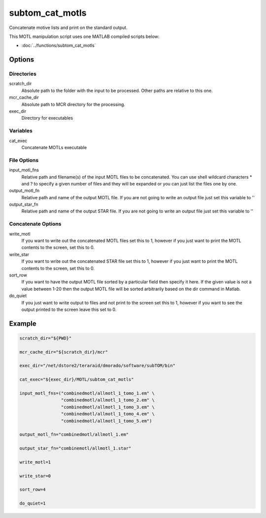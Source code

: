 ================
subtom_cat_motls
================

Concatenate motive lists and print on the standard output.

This MOTL manipulation script uses one MATLAB compiled scripts below:

- :doc:`../functions/subtom_cat_motls`

-------
Options
-------

Directories
-----------

scratch_dir
  Absolute path to the folder with the input to be processed.
  Other paths are relative to this one.

mcr_cache_dir
  Absolute path to MCR directory for the processing.

exec_dir
  Directory for executables

Variables
---------

cat_exec
  Concatenate MOTLs executable

File Options
------------

input_motl_fns
  Relative path and filename(s) of the input MOTL files to be concatenated. You
  can use shell wildcard characters * and ? to specify a given number of files
  and they will be expanded or you can just list the files one by one.

output_motl_fn
  Relative path and name of the output MOTL file. If you are not going to write
  an output file just set this variable to ''

output_star_fn
  Relative path and name of the output STAR file. If you are not going to write
  an output file just set this variable to ''

Concatenate Options
-------------------

write_motl
  If you want to write out the concatenated MOTL files set this to 1, however if
  you just want to print the MOTL contents to the screen, set this to 0.

write_star
  If you want to write out the concatenated STAR file set this to 1, however if
  you just want to print the MOTL contents to the screen, set this to 0.

sort_row
  If you want to have the output MOTL file sorted by a particular field then
  specify it here. If the given value is not a value between 1-20 then the
  output MOTL file will be sorted arbitrarily based on the dir command in
  Matlab.

do_quiet
  If you just want to write output to files and not print to the screen set this
  to 1, however if you want to see the output printed to the screen leave this
  set to 0.

-------
Example
-------

.. code-block:: bash

    scratch_dir="${PWD}"

    mcr_cache_dir="${scratch_dir}/mcr"

    exec_dir="/net/dstore2/teraraid/dmorado/software/subTOM/bin"

    cat_exec="${exec_dir}/MOTL/subtom_cat_motls"

    input_motl_fns=("combinedmotl/allmotl_1_tomo_1.em" \
                    "combinedmotl/allmotl_1_tomo_2.em" \
                    "combinedmotl/allmotl_1_tomo_3.em" \
                    "combinedmotl/allmotl_1_tomo_4.em" \
                    "combinedmotl/allmotl_1_tomo_5.em")

    output_motl_fn="combinedmotl/allmotl_1.em"

    output_star_fn="combinemotl/allmotl_1.star"

    write_motl=1

    write_star=0

    sort_row=4

    do_quiet=1
